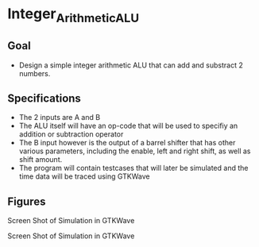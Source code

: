 * Integer_Arithmetic_ALU  
** Goal 
   - Design a simple integer arithmetic ALU that can add and substract 2 numbers.   

** Specifications
   - The 2 inputs are A and B
   - The ALU itself will have an op-code that will be used to specifiy an addition or subtraction operator
   - The B input however is the output of a barrel shifter that has other various parameters, including the enable, left and right shift, as well as shift amount.
   - The program will contain testcases that will later be simulated and the time data will be traced using GTKWave
 
     

** Figures  
#+NAME:   fig:SED-HR4049
[[./gtkwaves.png]]
Screen Shot of Simulation in GTKWave 


[[./lab1_aluwave-1.png]]
Screen Shot of Simulation in GTKWave

